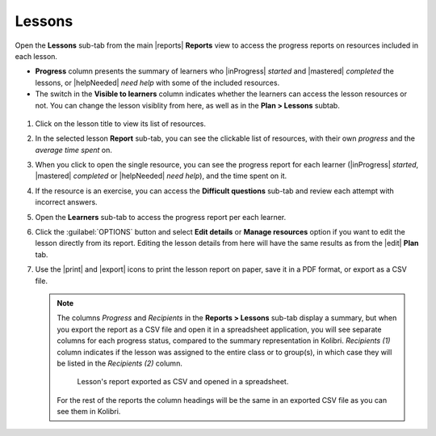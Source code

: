 .. _reports_lessons:

Lessons
-------

Open the **Lessons** sub-tab from the main |reports| **Reports** view to access the progress reports on resources included in each lesson. 

.. To review past lessons, use the filter to include only the *Inactive* lessons.

* **Progress** column presents the summary of learners who |inProgress| *started* and |mastered| *completed* the lessons, or |helpNeeded| *need help* with some of the included resources.
* The switch in the **Visible to learners** column indicates whether the learners can access the lesson resources or not. You can change the lesson visiblity from here, as well as in the **Plan > Lessons** subtab.
  
.. figure:: /img/lessons.*
  :alt: 

.. TO-DO (image)

#. Click on the lesson title to view its list of resources.
#. In the selected lesson **Report** sub-tab, you can see the clickable list of resources, with their own *progress* and the *average time spent* on.
#. When you click to open the single resource, you can see the progress report for each learner (|inProgress| *started*, |mastered| *completed* or |helpNeeded| *need help*), and the time spent on it.
#. If the resource is an exercise, you can access the **Difficult questions** sub-tab and review each attempt with incorrect answers.
#. Open the **Learners** sub-tab to access the progress report per each learner. 
#. Click the :guilabel:`OPTIONS` button and select **Edit details** or **Manage resources** option if you want to edit the lesson directly from its report. Editing the lesson details from here will have the same results as from the |edit| **Plan** tab.
#. Use the |print| and |export| icons to print the lesson report on paper, save it in a PDF format, or export as a CSV file.
   
   .. note:: 
      The columns *Progress* and *Recipients* in the **Reports > Lessons** sub-tab display a summary, but when you export the report as a CSV file and open it in a spreadsheet application, you will see separate columns for each progress status, compared to the summary representation in Kolibri. *Recipients (1)* column indicates if the lesson was assigned to the entire class or to group(s), in which case they will be listed in the *Recipients (2)* column. 

      .. figure:: /img/lessons-csv-header.png
        :alt:

        Lesson's report exported as CSV and opened in a spreadsheet. 


      For the rest of the reports the column headings will be the same in an exported CSV file as you can see them in Kolibri.





.. TO-DO (image)
.. figure /img/edit-lesson-from-report.gif
      :alt: 
